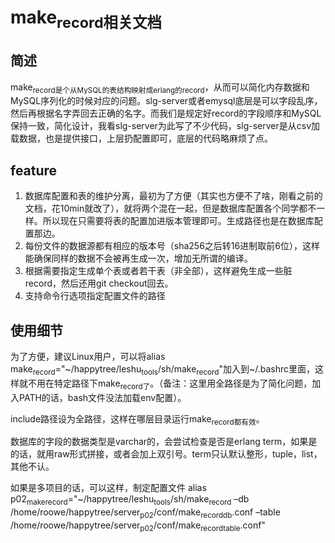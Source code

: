* make_record相关文档

** 简述
   make_record是个从MySQL的表结构映射成erlang的record，从而可以简化内存数据和MySQL序列化的时候对应的问题。slg-server或者emysql底层是可以字段乱序，然后再根据名字弄回去正确的名字。而我们是规定好record的字段顺序和MySQL保持一致，简化设计，我看slg-server为此写了不少代码，slg-server是从csv加载数据，也是提供接口，上层扔配置即可，底层的代码略麻烦了点。

** feature
   1. 数据库配置和表的维护分离，最初为了方便（其实也方便不了啥，刚看之前的文档，花10min就改了），就将两个混在一起，但是数据库配置各个同学都不一样。所以现在只需要将表的配置加进版本管理即可。生成路径也是在数据库配置那边。
   2. 每份文件的数据源都有相应的版本号（sha256之后转16进制取前6位），这样能确保同样的数据不会被再生成一次，增加无所谓的编译。
   3. 根据需要指定生成单个表或者若干表（非全部），这样避免生成一些脏record，然后还用git checkout回去。
   4. 支持命令行选项指定配置文件的路径

** 使用细节
   为了方便，建议Linux用户，可以将alias make_record="~/happytree/leshu_tools/sh/make_record"加入到~/.bashrc里面，这样就不用在特定路径下make_record了。（备注：这里用全路径是为了简化问题，加入PATH的话，bash文件没法加载env配置）。
   
   include路径设为全路径，这样在哪层目录运行make_record都有效。

   数据库的字段的数据类型是varchar的，会尝试检查是否是erlang term，如果是的话，就用raw形式拼接，或者会加上双引号。term只认默认整形，tuple，list，其他不认。

   如果是多项目的话，可以这样，制定配置文件
   alias p02_make_record="~/happytree/leshu_tools/sh/make_record --db /home/roowe/happytree/server_p02/conf/make_record_db.conf --table /home/roowe/happytree/server_p02/conf/make_record_table.conf"
